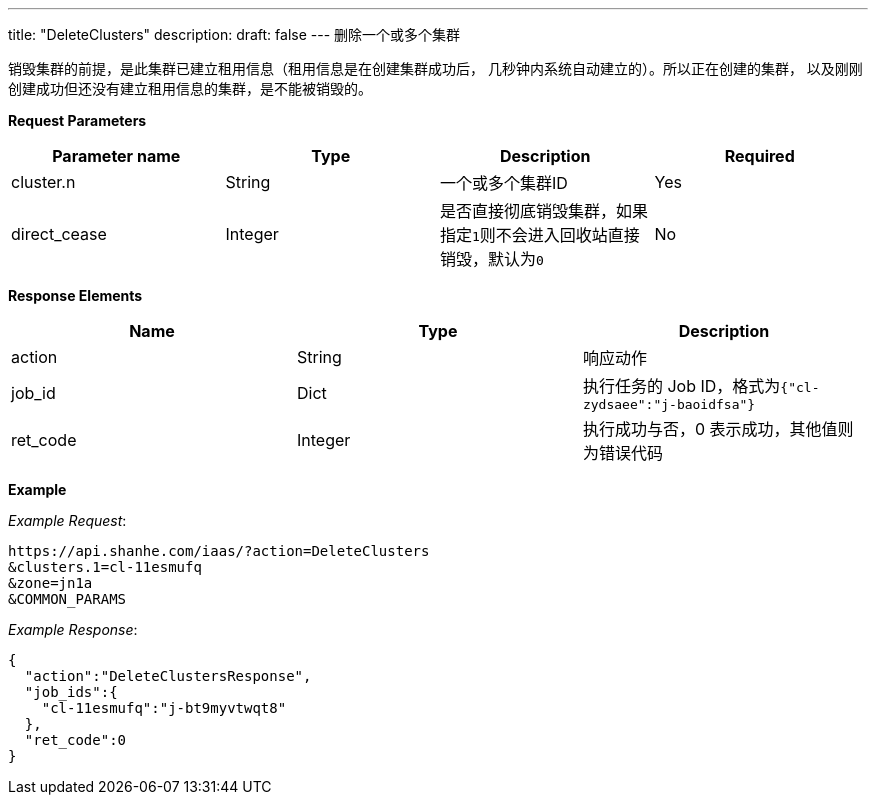 ---
title: "DeleteClusters"
description: 
draft: false
---
删除一个或多个集群

销毁集群的前提，是此集群已建立租用信息（租用信息是在创建集群成功后， 几秒钟内系统自动建立的）。所以正在创建的集群， 以及刚刚创建成功但还没有建立租用信息的集群，是不能被销毁的。

*Request Parameters*

|===
| Parameter name | Type | Description | Required

| cluster.n
| String
| 一个或多个集群ID
| Yes

| direct_cease
| Integer
| 是否直接彻底销毁集群，如果指定``1``则不会进入回收站直接销毁，默认为``0``
| No
|===

*Response Elements*

|===
| Name | Type | Description

| action
| String
| 响应动作

| job_id
| Dict
| 执行任务的 Job ID，格式为``{"cl-zydsaee":"j-baoidfsa"}``

| ret_code
| Integer
| 执行成功与否，0 表示成功，其他值则为错误代码
|===

*Example*

_Example Request_:

----
https://api.shanhe.com/iaas/?action=DeleteClusters
&clusters.1=cl-11esmufq
&zone=jn1a
&COMMON_PARAMS
----

_Example Response_:

----
{
  "action":"DeleteClustersResponse",
  "job_ids":{
    "cl-11esmufq":"j-bt9myvtwqt8"
  },
  "ret_code":0
}
----
